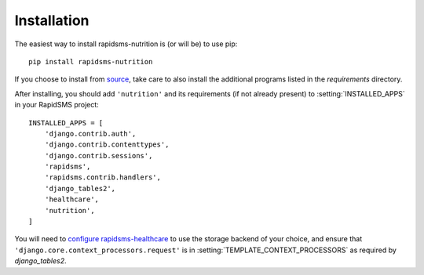 ============
Installation
============

The easiest way to install rapidsms-nutrition is (or will be) to use pip::

    pip install rapidsms-nutrition

If you choose to install from `source
<http://github.com/caktus/rapidsms-nutrition>`_, take care to also install the
additional programs listed in the `requirements` directory.

After installing, you should add ``'nutrition'`` and its requirements (if
not already present) to :setting:`INSTALLED_APPS` in your RapidSMS project::

    INSTALLED_APPS = [
        'django.contrib.auth',
        'django.contrib.contenttypes',
        'django.contrib.sessions',
        'rapidsms',
        'rapidsms.contrib.handlers',
        'django_tables2',
        'healthcare',
        'nutrition',
    ]

You will need to `configure rapidsms-healthcare
<http://rapidsms-healthcare.readthedocs.org/en/latest/quick-start.html#configuration>`_
to use the storage backend of your choice, and ensure that
``'django.core.context_processors.request'`` is in
:setting:`TEMPLATE_CONTEXT_PROCESSORS` as required by `django_tables2`.
